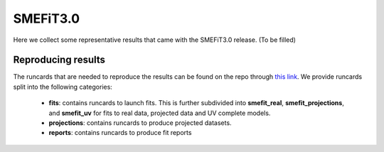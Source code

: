 SMEFiT3.0
=========

Here we collect some representative results that came with the SMEFiT3.0 release. (To be filled)

Reproducing results
-------------------

The runcards that are needed to reproduce the results can be found on the repo through
`this link <https://github.com/LHCfitNikhef/smefit_release/tree/main/runcards/smefit3>`_. We provide runcards split
into the following categories:
 - **fits**: contains runcards to launch fits. This is further subdivided into **smefit_real**, **smefit_projections**,
   and **smefit_uv** for fits to real data, projected data and UV complete models.
 - **projections**: contains runcards to produce projected datasets.
 - **reports**: contains runcards to produce fit reports
